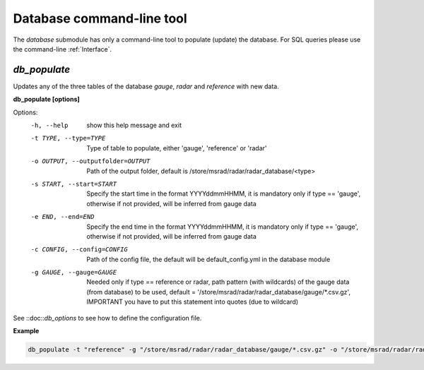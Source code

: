 Database command-line tool
==========================================

The *database* submodule has only a command-line tool to populate (update) the database. For SQL queries please use the command-line :ref:`Interface`.

.. _db_populate:

*db_populate*
-----------------

Updates any of the three tables of the database *gauge*, *radar* and *reference* with new data. 

**db_populate [options]**

Options:
  -h, --help            show this help message and exit
  -t TYPE, --type=TYPE  Type of table to populate, either 'gauge', 'reference'
                        or 'radar'
  -o OUTPUT, --outputfolder=OUTPUT
                        Path of the output folder, default is
                        /store/msrad/radar/radar_database/<type>
  -s START, --start=START
                        Specify the start time in the format YYYYddmmHHMM, it
                        is mandatory only if type == 'gauge', otherwise if not
                        provided, will be inferred from gauge data
  -e END, --end=END     Specify the end time in the format YYYYddmmHHMM, it is
                        mandatory only if type == 'gauge', otherwise if not
                        provided, will be inferred from gauge data
  -c CONFIG, --config=CONFIG
                        Path of the config file, the default will be
                        default_config.yml in the database module
  -g GAUGE, --gauge=GAUGE
                        Needed only if type == reference or radar, path
                        pattern (with wildcards) of the gauge data (from
                        database) to be used, default =
                        '/store/msrad/radar/radar_database/gauge/*.csv.gz',
                        IMPORTANT you have to put this statement into quotes
                        (due to wildcard)
                        
See ::doc::`db_options` to see how to define the configuration file.



**Example**

.. code-block:: console

    db_populate -t "reference" -g "/store/msrad/radar/radar_database/gauge/*.csv.gz" -o "/store/msrad/radar/radar_database/reference/"
    
